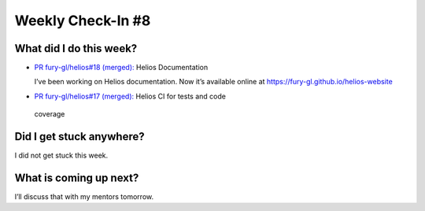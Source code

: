 Weekly Check-In #8
==================

.. post:: July 26 2021
   :author: Bruno Messias
   :tags: google
   :category: gsoc


What did I do this week?
------------------------

-  `PR fury-gl/helios#18 (merged):`_ Helios Documentation

   I’ve been working on Helios documentation. Now it’s available
   online at https://fury-gl.github.io/helios-website |image1|

-   `PR fury-gl/helios#17 (merged):`_ Helios CI for tests and code
   coverage

Did I get stuck anywhere?
-------------------------

I did not get stuck this week.

What is coming up next?
-----------------------

I’ll discuss that with my mentors tomorrow.

.. _`PR fury-gl/helios#18 (merged):`: https://github.com/fury-gl/helios/pull/18
.. _`PR fury-gl/helios#17 (merged):`: https://github.com/fury-gl/helios/pull/17

.. |image1| image:: https://fury-gl.github.io/helios-website/_images/logo.png